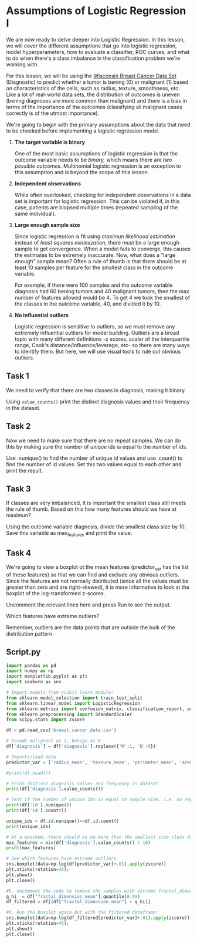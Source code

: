 
* Assumptions of Logistic Regression I
We are now ready to delve deeper into Logistic Regression. In this lesson, we will cover the different assumptions that go into logistic regression, model hyperparameters, how to evaluate a classifier, ROC curves, and what to do when there's a class imbalance in the classification problem we're working with.

For this lesson, we will be using the [[https://www.kaggle.com/uciml/breast-cancer-wisconsin-data][Wisconsin Breast Cancer Data Set]] (Diagnostic) to predict whether a tumor is bening (0) or malignant (1) based on characteristics of the cells, such as radius, texture, smoothness, etc. Like a lot of real-world data sets, the distribution of outcomes is uneven (bening diagnoses are more common than malignant) and there is a bias in terms of the importance of the outcomes (classifying all malignant cases correctly is of the utmost importance).

We're going to begin with the primary assumptions about the data that need to be checked before implementing a logistic regression model.

1. *The target variable is binary*

   One of the most basic assumptions of logistic regression is that the outcome variable needs to be /binary,/ which means there are /two possible outcomes./ Multinomial logistic regression is an exception to this assumption and is beyond the scope of this lesson.

2. *Independent observations*

    While often overlooked, checking for independent observations in a data set is important for logistic regression. This can be violated if, in this case, patients are biopsed multiple times (repeated sampling of the same individual).

3. *Large enough sample size*

     Since logistic regression is fit using /maximun likelihood estimation/ instead of /least squares minimization,/ there must be a large enough sample to get convergence. When a model fails to converge, this causes the estimates to be extremely inaccurate. Now, what does a "large enough" sample mean? Often a rule of thumb is that there should be at least 10 samples per feature for the smallest class in the outcome variable.

     For example, if there were 100 samples and the outcome variable diagnosis had 60 bening tumors and 40 malignant tumors, then the max number of features allowed would be 4. To get 4 we took the smallest of the classes in the outcome variable, 40, and divided it by 10.

4. *No influential outliers*

   Logistic regression is sensitive to outliers, so we must remove any extremely influential outliers for model building. Outliers are a broad topic with many different definitions -z scores, scaler of the interquartile range, Cook's distance/influence/leverage, etc- so there are many ways to identify them. But here, we will use visual tools to rule out obvious outliers.

** Task 1
We need to verify that there are two classes in diagnosis, making it binary.

Using ~value_counts()~ print the distinct diagnosis values and their frequency in the dataset.

** Task 2
Now we need to make sure that there are no repeat samples. We can do this by making sure the number of /unique/ ids ia equal to the number of ids.

Use .nunique() to find the number of unique id values and use .count() to find the number of id values. Set this two values equal to each other and print the result.

** Task 3
If classes are very imbalanced, it is important the smallest class still meets the rule of thumb. Based on this how many features should we have at maximun?

Using the outcome variable diagnosis, divide the smallest class size by 10. Save this variable as max_features and print the value.

** Task 4
We're going to view a boxplot ot the mean features (predictor_var has the list of these features) so that we can find and exclude any obvious outliers. Since the features are not normally distributed (since all the values must be greater than zero and are right-skewed), it is more informative to look at the boxplot of the log-transformed z-scores.

Uncomment the relevant lines here and press Run to see the output.

Which features have extreme outliers?

Remember, outliers are the data points that are outside the bulk of the distribution pattern.

** Script.py

#+begin_src python :results output
  import pandas as pd
  import numpy as np
  import matplotlib.pyplot as plt
  import seaborn as sns

  # Import models from scikit learn module:
  from sklearn.model_selection import train_test_split
  from sklearn.linear_model import LogisticRegression
  from sklearn.metrics import confusion_matrix, classification_report, accuracy_score, precision_score, recall_score, f1_score
  from sklearn.preprocessing import StandardScaler
  from scipy.stats import zscore

  df = pd.read_csv('breast_cancer_data.csv')

  # Encode malignant as 1, benign as 0
  df['diagnosis'] = df['diagnosis'].replace({'M':1, 'B':0})

  # Imports/load data
  predictor_var = ['radius_mean', 'texture_mean', 'perimeter_mean', 'area_mean', 'smoothness_mean', 'compactness_mean', 'concavity_mean', 'concave points_mean', 'symmetry_mean', 'fractal_dimension_mean']

  #print(df.head())

  # Print distinct diagnosis values and frequency in dataset
  print(df['diagnosis'].value_counts())

  # Test if the number of unique IDs is equal to sample size, i.e. no repeated patients
  print(df['id'].nunique())
  print(df['id'].count())

  unique_ids = df.id.nunique()==df.id.count()
  print(unique_ids)

  # At a maximum, there should be no more than the smallest size class divided by 10 number of features
  max_features = min(df['diagnosis'].value_counts() / 10)
  print(max_features)

  # See which features have extreme outliers
  sns.boxplot(data=np.log(df[predictor_var]+.01).apply(zscore))
  plt.xticks(rotation=45);
  plt.show()
  plt.close()

  #5. Uncomment the code to remove the samples with extreme fractal_dimensions_mean values:
  q_hi  = df["fractal_dimension_mean"].quantile(0.99)
  df_filtered = df[(df["fractal_dimension_mean"] < q_hi)]
  
  #6. Run the boxplot again but with the filtered dataframe:
  sns.boxplot(data=np.log(df_filtered[predictor_var]+.01).apply(zscore))
  plt.xticks(rotation=45);
  plt.show()
  plt.close()

#+end_src

#+RESULTS:
: diagnosis
: 0    357
: 1    212
: Name: count, dtype: int64
: 569
: 569
: True
: 21.2

